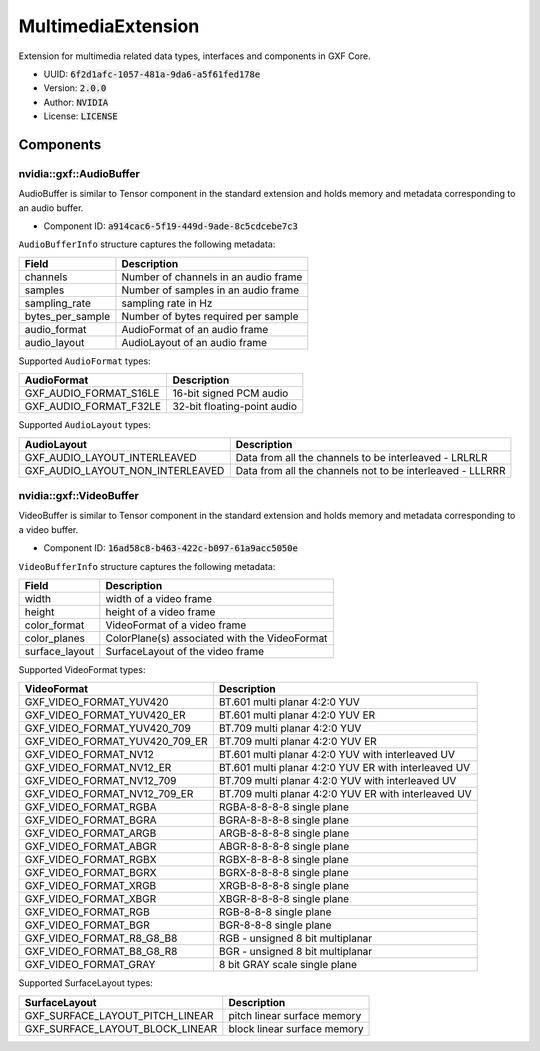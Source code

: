 ..
   Copyright (c) 2021-2022, NVIDIA CORPORATION. All rights reserved.
   NVIDIA CORPORATION and its licensors retain all intellectual property
   and proprietary rights in and to this software, related documentation
   and any modifications thereto. Any use, reproduction, disclosure or
   distribution of this software and related documentation without an express
   license agreement from NVIDIA CORPORATION is strictly prohibited.

.. _multimediaExtension:

MultimediaExtension
----------------------

Extension for multimedia related data types, interfaces and components in GXF Core.

* UUID: :code:`6f2d1afc-1057-481a-9da6-a5f61fed178e`
* Version: :code:`2.0.0`
* Author: :code:`NVIDIA`
* License: :code:`LICENSE`

Components
~~~~~~~~~~~~

nvidia::gxf::AudioBuffer
^^^^^^^^^^^^^^^^^^^^^^^^^^^^^

AudioBuffer is similar to Tensor component in the standard extension and holds memory and metadata corresponding to an audio buffer.

* Component ID: :code:`a914cac6-5f19-449d-9ade-8c5cdcebe7c3`

``AudioBufferInfo`` structure captures the following metadata:

+-----------------------+----------------------------------------+
| Field                 |       Description                      |
+=======================+========================================+
| channels              | Number of channels in an audio frame   |
+-----------------------+----------------------------------------+
| samples               | Number of samples in an audio frame    |
+-----------------------+----------------------------------------+
| sampling_rate         | sampling rate in Hz                    |
+-----------------------+----------------------------------------+
| bytes_per_sample      | Number of bytes required per sample    |
+-----------------------+----------------------------------------+
| audio_format          | AudioFormat of an audio frame          |
+-----------------------+----------------------------------------+
| audio_layout          | AudioLayout of an audio frame          |
+-----------------------+----------------------------------------+

Supported ``AudioFormat`` types:

+-------------------------+--------------------------------------+
| AudioFormat             |     Description                      |
+=========================+======================================+
| GXF_AUDIO_FORMAT_S16LE  | 16-bit signed PCM audio              |
+-------------------------+--------------------------------------+
| GXF_AUDIO_FORMAT_F32LE  | 32-bit floating-point audio          |
+-------------------------+--------------------------------------+

Supported ``AudioLayout`` types:

+----------------------------------+--------------------------------------------------------------+
| AudioLayout                      |    Description                                               |
+==================================+==============================================================+
| GXF_AUDIO_LAYOUT_INTERLEAVED     | Data from all the channels to be interleaved - LRLRLR        |
+----------------------------------+--------------------------------------------------------------+
| GXF_AUDIO_LAYOUT_NON_INTERLEAVED | Data from all the channels not to be interleaved - LLLRRR    |
+----------------------------------+--------------------------------------------------------------+

nvidia::gxf::VideoBuffer
^^^^^^^^^^^^^^^^^^^^^^^^^^^^^

VideoBuffer is similar to Tensor component in the standard extension and holds memory and metadata corresponding to a video buffer.

* Component ID: :code:`16ad58c8-b463-422c-b097-61a9acc5050e`

``VideoBufferInfo`` structure captures the following metadata:

+-----------------------+-----------------------------------------------+
| Field                 |       Description                             |
+=======================+===============================================+
| width                 | width of a video frame                        |
+-----------------------+-----------------------------------------------+
| height                | height of a video frame                       |
+-----------------------+-----------------------------------------------+
| color_format          | VideoFormat of a video frame                  |
+-----------------------+-----------------------------------------------+
| color_planes          | ColorPlane(s) associated with the VideoFormat |
+-----------------------+-----------------------------------------------+
| surface_layout        | SurfaceLayout of the video frame              |
+-----------------------+-----------------------------------------------+

Supported VideoFormat types:

+--------------------------------------+-------------------------------------------------------+
| VideoFormat                          | Description                                           |
+======================================+=======================================================+
|  GXF_VIDEO_FORMAT_YUV420             | BT.601 multi planar 4:2:0 YUV                         |
+--------------------------------------+-------------------------------------------------------+
|  GXF_VIDEO_FORMAT_YUV420_ER          | BT.601 multi planar 4:2:0 YUV ER                      |
+--------------------------------------+-------------------------------------------------------+
|  GXF_VIDEO_FORMAT_YUV420_709         | BT.709 multi planar 4:2:0 YUV                         |
+--------------------------------------+-------------------------------------------------------+
|  GXF_VIDEO_FORMAT_YUV420_709_ER      | BT.709 multi planar 4:2:0 YUV ER                      |
+--------------------------------------+-------------------------------------------------------+
|  GXF_VIDEO_FORMAT_NV12               | BT.601 multi planar 4:2:0 YUV with interleaved UV     |
+--------------------------------------+-------------------------------------------------------+
|  GXF_VIDEO_FORMAT_NV12_ER            | BT.601 multi planar 4:2:0 YUV ER with interleaved UV  |
+--------------------------------------+-------------------------------------------------------+
|  GXF_VIDEO_FORMAT_NV12_709           | BT.709 multi planar 4:2:0 YUV with interleaved UV     |
+--------------------------------------+-------------------------------------------------------+
|  GXF_VIDEO_FORMAT_NV12_709_ER        | BT.709 multi planar 4:2:0 YUV ER with interleaved UV  |
+--------------------------------------+-------------------------------------------------------+
|  GXF_VIDEO_FORMAT_RGBA               | RGBA-8-8-8-8 single plane                             |
+--------------------------------------+-------------------------------------------------------+
|  GXF_VIDEO_FORMAT_BGRA               | BGRA-8-8-8-8 single plane                             |
+--------------------------------------+-------------------------------------------------------+
|  GXF_VIDEO_FORMAT_ARGB               | ARGB-8-8-8-8 single plane                             |
+--------------------------------------+-------------------------------------------------------+
|  GXF_VIDEO_FORMAT_ABGR               | ABGR-8-8-8-8 single plane                             |
+--------------------------------------+-------------------------------------------------------+
|  GXF_VIDEO_FORMAT_RGBX               | RGBX-8-8-8-8 single plane                             |
+--------------------------------------+-------------------------------------------------------+
|  GXF_VIDEO_FORMAT_BGRX               | BGRX-8-8-8-8 single plane                             |
+--------------------------------------+-------------------------------------------------------+
|  GXF_VIDEO_FORMAT_XRGB               | XRGB-8-8-8-8 single plane                             |
+--------------------------------------+-------------------------------------------------------+
|  GXF_VIDEO_FORMAT_XBGR               | XBGR-8-8-8-8 single plane                             |
+--------------------------------------+-------------------------------------------------------+
|  GXF_VIDEO_FORMAT_RGB                | RGB-8-8-8 single plane                                |
+--------------------------------------+-------------------------------------------------------+
|  GXF_VIDEO_FORMAT_BGR                | BGR-8-8-8 single plane                                |
+--------------------------------------+-------------------------------------------------------+
|  GXF_VIDEO_FORMAT_R8_G8_B8           | RGB - unsigned 8 bit multiplanar                      |
+--------------------------------------+-------------------------------------------------------+
|  GXF_VIDEO_FORMAT_B8_G8_R8           | BGR - unsigned 8 bit multiplanar                      |
+--------------------------------------+-------------------------------------------------------+
|  GXF_VIDEO_FORMAT_GRAY               | 8 bit GRAY scale single plane                         |
+--------------------------------------+-------------------------------------------------------+


Supported SurfaceLayout types:

+--------------------------------------+-------------------------------------------------------+
|  SurfaceLayout                       | Description                                           |
+======================================+=======================================================+
|  GXF_SURFACE_LAYOUT_PITCH_LINEAR     | pitch linear surface memory                           |
+--------------------------------------+-------------------------------------------------------+
|  GXF_SURFACE_LAYOUT_BLOCK_LINEAR     | block linear surface memory                           |
+--------------------------------------+-------------------------------------------------------+
